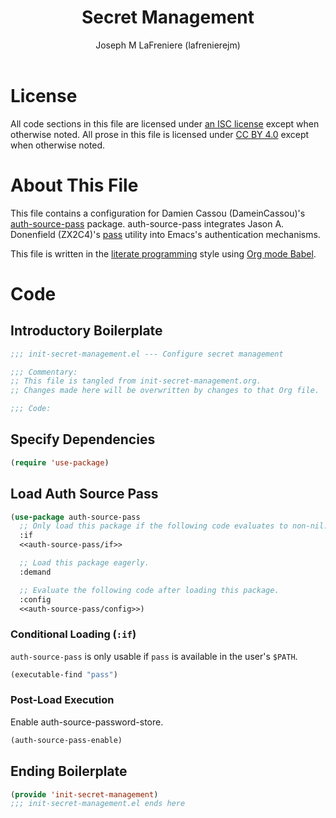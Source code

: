 #+TITLE: Secret Management
#+AUTHOR: Joseph M LaFreniere (lafrenierejm)
#+EMAIL: joseph@lafreniere.xyz

* License
  All code sections in this file are licensed under [[https://gitlab.com/lafrenierejm/dotfiles/blob/master/LICENSE][an ISC license]] except when otherwise noted.
  All prose in this file is licensed under [[https://creativecommons.org/licenses/by/4.0/][CC BY 4.0]] except when otherwise noted.

* About This File
  This file contains a configuration for Damien Cassou (DameinCassou)'s [[https://github.com/DamienCassou/auth-password-store][auth-source-pass]] package.
  auth-source-pass integrates Jason A. Donenfield (ZX2C4)'s [[https://www.passwordstore.org/][pass]] utility into Emacs's authentication mechanisms.

  This file is written in the [[https://en.wikipedia.org/wiki/Literate_programming][literate programming]] style using [[http://orgmode.org/worg/org-contrib/babel/][Org mode Babel]].

* Code
** Introductory Boilerplate
   #+BEGIN_SRC emacs-lisp :tangle yes :padline no :export no
     ;;; init-secret-management.el --- Configure secret management

     ;;; Commentary:
     ;; This file is tangled from init-secret-management.org.
     ;; Changes made here will be overwritten by changes to that Org file.

     ;;; Code:
   #+END_SRC

** Specify Dependencies
   #+BEGIN_SRC emacs-lisp :tangle yes :padline no :export no
     (require 'use-package)
   #+END_SRC

** Load Auth Source Pass
   #+BEGIN_SRC emacs-lisp :tangle yes :noweb yes
     (use-package auth-source-pass
       ;; Only load this package if the following code evaluates to non-nil.
       :if
       <<auth-source-pass/if>>

       ;; Load this package eagerly.
       :demand

       ;; Evaluate the following code after loading this package.
       :config
       <<auth-source-pass/config>>)
   #+END_SRC

*** Conditional Loading (~:if~)
    :PROPERTIES:
    :DESCRIPTION: Only load ~auth-source-pass~ if this condition is met.
    :HEADER-ARGS: :noweb-ref auth-source-pass/if
    :END:

    ~auth-source-pass~ is only usable if =pass= is available in the user's =$PATH=.

    #+BEGIN_SRC emacs-lisp :tangle no
      (executable-find "pass")
    #+END_SRC

*** Post-Load Execution
    :PROPERTIES:
    :HEADER-ARGS: :noweb-ref auth-source-pass/config
    :DESCRIPTION: Code to execute after the parent package has been loaded
    :END:

    Enable auth-source-password-store.

    #+BEGIN_SRC emacs-lisp :tangle no
      (auth-source-pass-enable)
    #+END_SRC

** Ending Boilerplate
   #+BEGIN_SRC emacs-lisp :tangle yes
     (provide 'init-secret-management)
     ;;; init-secret-management.el ends here
   #+END_SRC
